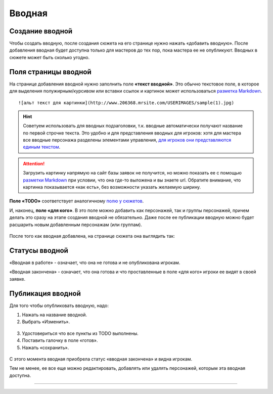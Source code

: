 Вводная
================

Cоздание вводной
----------------------
Чтобы создать вводную, после создания сюжета на его странице нужно нажать «добавить вводную».
После добавления вводная будет доступна только для мастеров до тех пор, пока мастера ее не опубликуют.
Вводных в сюжете может быть сколько угодно.

.. figure:: creating-input.png
       :scale: 100 %
       :align: center
       :alt: Создание вводной


Поля страницы вводной
----------------------
На странице добавления вводной нужно заполнить поле **«текст вводной»**. Это обычно текстовое поле, в которое для выделения полужирным/курсивом или вставки ссылок и картинок может использоваться `разметка Markdown <http://commonmark.org/help>`_. ::

    ![альт текст для картинки](http://www.206368.mrsite.com/USERIMAGES/sample(1).jpg) 

.. hint:: Советуем использовать для вводных подзаголовки, т.к. вводные автоматически получают название по первой строчке текста. Это удобно и для представления вводных для игроков: хотя для мастера все вводные персонажа разделены элементами управления, `для игроков они представляются единым текстом <http://docs.joinrpg.ru/ru/latest/plot/other.html#id4>`_.

.. attention:: Загрузить картинку напрямую на сайт базы заявок не получится, но можно показать ее с помощью `разметки Markdown <http://commonmark.org/help>`_ при условии, что она где-то выложена и вы знаете url. Обратите внимание, что картинка показывается «как есть», без возможности указать желаемую ширину.

**Поле «TODO»** соответствует аналогичному `полю у сюжетов <http://docs.joinrpg.ru/ru/latest/plot/creating-plot.html#todo>`_.

И, наконец, **поле «для кого»**. В это поле можно добавить как персонажей, так и группы персонажей, причем делать это сразу на этапе создания вводной не обязательно. Даже после ее публикации вводную можно будет расшарить новым добавленным персонажам (или группам).

.. figure:: input-add-form.png
       :scale: 100 %
       :align: center
       :alt: Поля страницы вводной

После того как вводная добавлена, на странице сюжета она выглядить так:

.. figure:: input-added.png
       :scale: 100 %
       :align: center
       :alt: Поля страницы вводной

Статусы вводной
----------------
«Вводная в работе» - означает, что она не готова и не опубликована игрокам.

«Вводная закончена» - означает, что она готова и что проставленные в поле «для кого» игроки ее видят в своей заявке.


.. figure:: input-status.png
       :scale: 100 %
       :align: center
       :alt: Статусы вводной

Публикация вводной 
---------------------
Для того чтобы опубликовать вводную, надо:

1. Нажать на название вводной.
2. Выбрать «Изменить».


.. figure:: input-publication.png
       :scale: 100 %
       :align: center
       :alt: Публикация вводной

3. Удостовериться что все пункты из TODO выполнены. 
4. Поставить галочку в поле «готов».
5. Нажать «сохранить».

.. figure:: input-publication.png
       :scale: 100 %
       :align: center
       :alt: Публикация вводной

С этого момента вводная приобрела статус «вводная закончена» и видна игрокам.

Тем не менее, ее все еще можно редактировать, добавлять или удалять персонажей, которым эта вводная доступна.


-----

.. figure:: input-changelog.png
       :scale: 100 %
       :align: center
       :alt: История изменений
